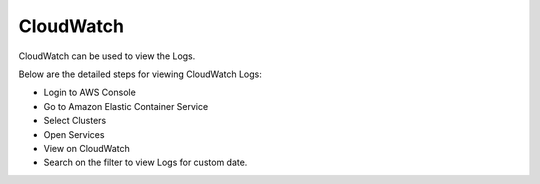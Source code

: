 CloudWatch
====

CloudWatch can be used to view the Logs.

Below are the detailed steps for viewing CloudWatch Logs:

- Login to AWS Console
- Go to Amazon Elastic Container Service
- Select Clusters
- Open Services
- View on CloudWatch
- Search on the filter to view Logs for custom date.

